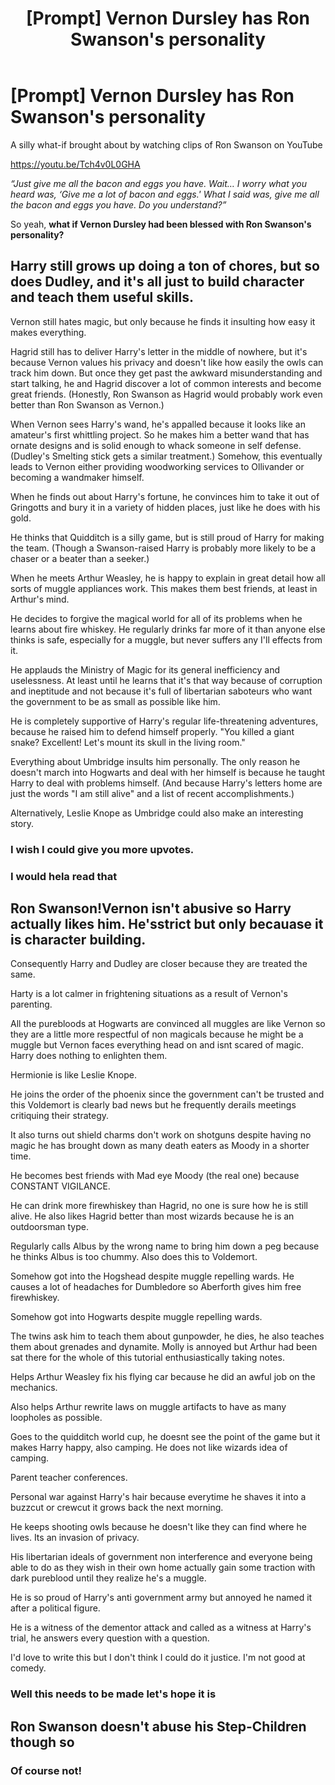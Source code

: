 #+TITLE: [Prompt] Vernon Dursley has Ron Swanson's personality

* [Prompt] Vernon Dursley has Ron Swanson's personality
:PROPERTIES:
:Author: Termsndconditions
:Score: 53
:DateUnix: 1606648510.0
:DateShort: 2020-Nov-29
:END:
A silly what-if brought about by watching clips of Ron Swanson on YouTube

[[https://youtu.be/Tch4v0L0GHA]]

/“Just give me all the bacon and eggs you have. Wait... I worry what you heard was, ‘Give me a lot of bacon and eggs.' What I said was, give me all the bacon and eggs you have. Do you understand?”/

So yeah, *what if Vernon Dursley had been blessed with Ron Swanson's personality?*


** Harry still grows up doing a ton of chores, but so does Dudley, and it's all just to build character and teach them useful skills.

Vernon still hates magic, but only because he finds it insulting how easy it makes everything.

Hagrid still has to deliver Harry's letter in the middle of nowhere, but it's because Vernon values his privacy and doesn't like how easily the owls can track him down. But once they get past the awkward misunderstanding and start talking, he and Hagrid discover a lot of common interests and become great friends. (Honestly, Ron Swanson as Hagrid would probably work even better than Ron Swanson as Vernon.)

When Vernon sees Harry's wand, he's appalled because it looks like an amateur's first whittling project. So he makes him a better wand that has ornate designs and is solid enough to whack someone in self defense. (Dudley's Smelting stick gets a similar treatment.) Somehow, this eventually leads to Vernon either providing woodworking services to Ollivander or becoming a wandmaker himself.

When he finds out about Harry's fortune, he convinces him to take it out of Gringotts and bury it in a variety of hidden places, just like he does with his gold.

He thinks that Quidditch is a silly game, but is still proud of Harry for making the team. (Though a Swanson-raised Harry is probably more likely to be a chaser or a beater than a seeker.)

When he meets Arthur Weasley, he is happy to explain in great detail how all sorts of muggle appliances work. This makes them best friends, at least in Arthur's mind.

He decides to forgive the magical world for all of its problems when he learns about fire whiskey. He regularly drinks far more of it than anyone else thinks is safe, especially for a muggle, but never suffers any I'll effects from it.

He applauds the Ministry of Magic for its general inefficiency and uselessness. At least until he learns that it's that way because of corruption and ineptitude and not because it's full of libertarian saboteurs who want the government to be as small as possible like him.

He is completely supportive of Harry's regular life-threatening adventures, because he raised him to defend himself properly. "You killed a giant snake? Excellent! Let's mount its skull in the living room."

Everything about Umbridge insults him personally. The only reason he doesn't march into Hogwarts and deal with her himself is because he taught Harry to deal with problems himself. (And because Harry's letters home are just the words "I am still alive" and a list of recent accomplishments.)

Alternatively, Leslie Knope as Umbridge could also make an interesting story.
:PROPERTIES:
:Author: TheLetterJ0
:Score: 55
:DateUnix: 1606679978.0
:DateShort: 2020-Nov-29
:END:

*** I wish I could give you more upvotes.
:PROPERTIES:
:Author: Termsndconditions
:Score: 8
:DateUnix: 1606680850.0
:DateShort: 2020-Nov-29
:END:


*** I would hela read that
:PROPERTIES:
:Author: Griff1203
:Score: 6
:DateUnix: 1606683825.0
:DateShort: 2020-Nov-30
:END:


** Ron Swanson!Vernon isn't abusive so Harry actually likes him. He'sstrict but only becauase it is character building.

Consequently Harry and Dudley are closer because they are treated the same.

Harty is a lot calmer in frightening situations as a result of Vernon's parenting.

All the purebloods at Hogwarts are convinced all muggles are like Vernon so they are a little more respectful of non magicals because he might be a muggle but Vernon faces everything head on and isnt scared of magic. Harry does nothing to enlighten them.

Hermionie is like Leslie Knope.

He joins the order of the phoenix since the government can't be trusted and this Voldemort is clearly bad news but he frequently derails meetings critiquing their strategy.

It also turns out shield charms don't work on shotguns despite having no magic he has brought down as many death eaters as Moody in a shorter time.

He becomes best friends with Mad eye Moody (the real one) because CONSTANT VIGILANCE.

He can drink more firewhiskey than Hagrid, no one is sure how he is still alive. He also likes Hagrid better than most wizards because he is an outdoorsman type.

Regularly calls Albus by the wrong name to bring him down a peg because he thinks Albus is too chummy. Also does this to Voldemort.

Somehow got into the Hogshead despite muggle repelling wards. He causes a lot of headaches for Dumbledore so Aberforth gives him free firewhiskey.

Somehow got into Hogwarts despite muggle repelling wards.

The twins ask him to teach them about gunpowder, he dies, he also teaches them about grenades and dynamite. Molly is annoyed but Arthur had been sat there for the whole of this tutorial enthusiastically taking notes.

Helps Arthur Weasley fix his flying car because he did an awful job on the mechanics.

Also helps Arthur rewrite laws on muggle artifacts to have as many loopholes as possible.

Goes to the quidditch world cup, he doesnt see the point of the game but it makes Harry happy, also camping. He does not like wizards idea of camping.

Parent teacher conferences.

Personal war against Harry's hair because everytime he shaves it into a buzzcut or crewcut it grows back the next morning.

He keeps shooting owls because he doesn't like they can find where he lives. Its an invasion of privacy.

His libertarian ideals of government non interference and everyone being able to do as they wish in their own home actually gain some traction with dark pureblood until they realize he's a muggle.

He is so proud of Harry's anti government army but annoyed he named it after a political figure.

He is a witness of the dementor attack and called as a witness at Harry's trial, he answers every question with a question.

I'd love to write this but I don't think I could do it justice. I'm not good at comedy.
:PROPERTIES:
:Author: Slytherinrabbit
:Score: 11
:DateUnix: 1606697552.0
:DateShort: 2020-Nov-30
:END:

*** Well this needs to be made let's hope it is
:PROPERTIES:
:Author: supimhere123
:Score: 4
:DateUnix: 1606720325.0
:DateShort: 2020-Nov-30
:END:


** Ron Swanson doesn't abuse his Step-Children though so
:PROPERTIES:
:Author: flingerdinger
:Score: 7
:DateUnix: 1606677321.0
:DateShort: 2020-Nov-29
:END:

*** Of course not!
:PROPERTIES:
:Author: Termsndconditions
:Score: 5
:DateUnix: 1606680263.0
:DateShort: 2020-Nov-29
:END:
